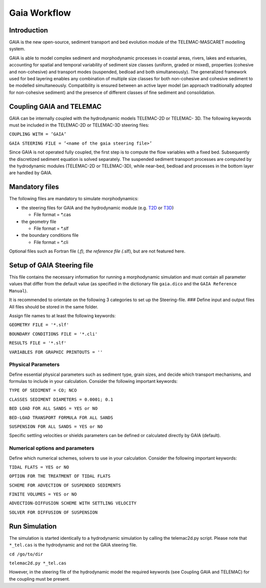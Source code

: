 Gaia Workflow
=============

Introduction
------------

GAIA is the new open-source, sediment transport and bed evolution module
of the TELEMAC-MASCARET modelling system.

GAIA is able to model complex sediment and morphodynamic processes in
coastal areas, rivers, lakes and estuaries, accounting for spatial and
temporal variability of sediment size classes (uniform, graded or
mixed), properties (cohesive and non-cohesive) and transport modes
(suspended, bedload and both simultaneously). The generalized framework
used for bed layering enables any combination of multiple size classes
for both non-cohesive and cohesive sediment to be modelled
simultaneously. Compatibility is ensured between an active layer model
(an approach traditionally adopted for non-cohesive sediment) and the
presence of different classes of fine sediment and consolidation.

Coupling GAIA and TELEMAC
-------------------------

GAIA can be internally coupled with the hydrodynamic models TELEMAC-2D
or TELEMAC- 3D. The following keywords must be included in the
TELEMAC-2D or TELEMAC-3D steering files:

``COUPLING WITH = ’GAIA’``

``GAIA STEERING FILE = ’<name of the gaia steering file>’``

Since GAIA is not operated fully coupled, the first step is to compute
the flow variables with a fixed bed. Subsequently the discretized
sediment equation is solved separately. The suspended sediment transport
processes are computed by the hydrodynamic modules (TELEMAC-2D or
TELEMAC-3D), while near-bed, bedload and processes in the bottom layer
are handled by GAIA.

Mandatory files
---------------

The following files are mandatory to simulate morphodynamics:

-  the steering files for GAIA and the hydrodynamic module
   (e.g. `T2D <https://hydro-informatics.github.io/telemac2d.html>`__ or
   `T3D <https://hydro-informatics.github.io/telemac3d.html>`__)

   -  File format = \*.cas

-  the geometry file

   -  File format = \*.slf

-  the boundary conditions file

   -  File format = \*.cli

Optional files such as Fortran file (*.f), the reference file (*.slf),
but are not featured here.

Setup of GAIA Steering file
---------------------------

This file contains the necessary information for running a morphodynamic
simulation and must contain all parameter values that differ from the
default value (as specified in the dictionary file ``gaia.dico`` and the
``GAIA Reference Manual``).

It is recommended to orientate on the following 3 categories to set up
the Steering-file. ### Define input and output files All files should be
stored in the same folder.

Assign file names to at least the following keywords:

``GEOMETRY FILE = '*.slf'``

``BOUNDARY CONDITIONS FILE = '*.cli'``

``RESULTS FILE = '*.slf'``

``VARIABLES FOR GRAPHIC PRINTOUTS = ''``

Physical Parameters
~~~~~~~~~~~~~~~~~~~

Define essential physical parameters such as sediment type, grain sizes,
and decide which transport mechanisms, and formulas to include in your
calculation. Consider the following important keywords:

``TYPE OF SEDIMENT = CO; NCO``

``CLASSES SEDIMENT DIAMETERS = 0.0001; 0.1``

``BED LOAD FOR ALL SANDS = YES or NO``

``BED-LOAD TRANSPORT FORMULA FOR ALL SANDS``

``SUSPENSION FOR ALL SANDS = YES or NO``

Specific settling velocities or shields parameters can be defined or
calculated directly by GAIA (default).

Numerical options and parameters
~~~~~~~~~~~~~~~~~~~~~~~~~~~~~~~~

Define which numerical schemes, solvers to use in your calculation.
Consider the following important keywords:

``TIDAL FLATS = YES or NO``

``OPTION FOR THE TREATMENT OF TIDAL FLATS``

``SCHEME FOR ADVECTION OF SUSPENDED SEDIMENTS``

``FINITE VOLUMES = YES or NO``

``ADVECTION-DIFFUSION SCHEME WITH SETTLING VELOCITY``

``SOLVER FOR DIFFUSION OF SUSPENSION``

Run Simulation
--------------

The simulation is started identically to a hydrodynamic simulation by
calling the telemac2d.py script. Please note that ``*_tel.cas`` is the
hydrodynamic and not the GAIA steering file.

``cd /go/to/dir``

``telemac2d.py *_tel.cas``

However, in the steering file of the hydrodynamic model the required
keywords (see Coupling GAIA and TELEMAC) for the coupling must be
present.
